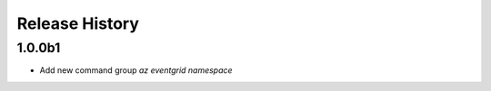 .. :changelog:

Release History
===============

1.0.0b1
++++++
* Add new command group `az eventgrid namespace`